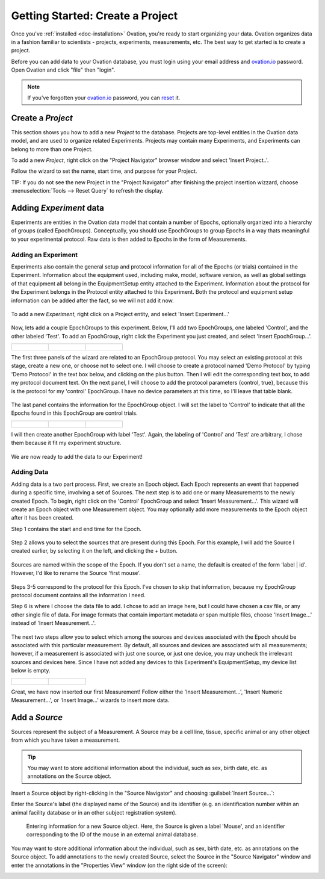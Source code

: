 .. _doc-getting-started:

*******************
Getting Started:  Create a Project
*******************

Once you've :ref:`installed <doc-installation>` Ovation, you're ready to start organizing your data. Ovation organizes data in a fashion familiar to scientists - projects, experiments, measurements, etc.  The best way to get started is to create a project.


Before you can add data to your Ovation database, you must login using your email address and `ovation.io`_ password.  Open Ovation and click "file" then "login".

.. figure:: _static/login_screen1.png
   :figwidth: 50%
.. :padding: 10px

.. note:: If you've forgotten your `ovation.io`_ password, you can `reset <https://ovation.io/users/password/new>`_ it.

.. _sec-new-project:

Create a `Project`
######################

This section shows you how to add a new `Project` to the database. Projects are top-level entities in the Ovation data model, and are used to organize related Experiments. Projects may contain many Experiments, and Experiments can belong to more than one Project.

To add a new `Project`, right click on the "Project Navigator" browser window and select 'Insert Project..'.

.. image:: _static/full_screen_before_project_insert_project1.png
   :width: 60%



Follow the wizard to set the name, start time, and purpose for your Project.

.. image:: _static/insert_project_wizard1.png
   :width: 60%


TIP:  If you do not see the new Project in the "Project Navigator" after finishing the project insertion wizzard, choose :menuselection:`Tools --> Reset Query` to refresh the display.

.. image:: _static/full_screen_after_project1.png
   :width: 60%




.. _sec-new-experiment:

Adding `Experiment` data
######################################

Experiments are entities in the Ovation data model that contain a number of Epochs, optionally organized into a hierarchy of groups (called EpochGroups). Conceptually, you should use EpochGroups to group Epochs in a way thats meaningful to your experimental protocol. Raw data is then added to Epochs in the form of Measurements.

Adding an Experiment
====================

Experiments also contain the general setup and protocol information for all of the Epochs (or trials) contained in the Experiment. Information about the equipment used, including make, model, software version, as well as global settings of that equipment all belong in the EquipmentSetup entity attached to the Experiment. Information about the protocol for the Experiment belongs in the Protocol entity attached to this Experiment. Both the protocol and equipment setup information can be added after the fact, so we will not add it now.


.. figure:: _static/insert_experiment1.png
   :figwidth: 60%


To add a new `Experiment`, right click on a Project entity, and select 'Insert Experiment...'


.. figure:: _static/insert_experiment_wizard1.png
   :figwidth: 60%


.. _sec-new-epoch-groups:

Now, lets add a couple EpochGroups to this experiment. Below, I'll add two EpochGroups, one labeled 'Control', and the other labeled 'Test'. To add an EpochGroup, right click the Experiment you just created, and select 'Insert EpochGroup...'.

+----------------------------------------------------------+----------------------------------------------------------+-----------------------------------------------------------+
| .. figure:: _static/insert_control_protocol_wizard1.png  | .. figure:: _static/insert_control_protocol_wizard2.png  |  .. figure:: _static/insert_control_protocol_wizard3.png  |
+----------------------------------------------------------+----------------------------------------------------------+-----------------------------------------------------------+

The first three panels of the wizard are related to an EpochGroup protocol. You may select an existing protocol at this stage, create a new one, or choose not to select one. I will choose to create a protocol named 'Demo Protocol' by typing 'Demo Protocol' in the text box below, and clicking on the plus button. Then I will edit the corresponding text box, to add my protocol document text. On the next panel, I will choose to add the protocol parameters {control, true}, because this is the protocol for my 'control' EpochGroup. I have no device parameters at this time, so I'll leave that table blank.


.. figure:: _static/insert_control_epoch_group.png


The last panel contains the information for the EpochGroup object. I will set the label to 'Control' to indicate that all the Epochs found in this EpochGroup are control trials.

+-------------------------------------------------------+-------------------------------------------------------+--------------------------------------------------------+
| .. figure:: _static/insert_test_protocol_wizard1.png  | .. figure:: _static/insert_test_protocol_wizard2.png  |  .. figure:: _static/insert_test_protocol_wizard3.png  |
+-------------------------------------------------------+-------------------------------------------------------+--------------------------------------------------------+


I will then create another EpochGroup with label 'Test'. Again, the labeling of 'Control' and 'Test' are arbitrary, I chose them because it fit my experiment structure.


.. figure:: _static/epoch_groups_inserted.png
   :figwidth: 60%


We are now ready to add the data to our Experiment!

.. _sec-new-data:

Adding Data
===========

Adding data is a two part process. First, we create an Epoch object. Each Epoch represents an event that happened during a specific time, involving a set of Sources. The next step is to add one or many Measurements to the newly created Epoch. To begin, right click on the 'Control' EpochGroup and select 'Insert Measurement...'. This wizard will create an Epoch object with one Measurement object. You may optionally add more measurements to the Epoch object after it has been created.

Step 1 contains the start and end time for the Epoch.


.. figure:: _static/insert_epoch_wizard1.png
   :figwidth: 60%


Step 2 allows you to select the sources that are present during this Epoch. For this example, I will add the Source I created earlier, by selecting it on the left, and clicking the + button.


.. figure:: _static/select_source_wizard1.png
   :figwidth: 60%


Sources are named within the scope of the Epoch. If you don't set a name, the default is created of the form 'label | id'. However, I'd like to rename the Source 'first mouse'.

.. figure:: _static/select_source_wizard2.png
   :figwidth: 60%


Steps 3-5 correspond to the protocol for this Epoch. I've chosen to skip that information, because my EpochGroup protocol document contains all the information I need.


Step 6 is where I choose the data file to add. I chose to add an image here, but I could have chosen a csv file, or any other single file of data. For image formats that contain important metadata or span multiple files, choose 'Insert Image...' instead of 'Insert Measurement...'.


.. figure:: _static/insert_meausrement_image.png
   :figwidth: 60%


The next two steps allow you to select which among the sources and devices associated with the Epoch should be associated with this particular measurement. By default, all sources and devices are associated with all measurements; however, if a measurement is associated with just one source, or just one device, you may uncheck the irrelevant sources and devices here. Since I have not added any devices to this Experiment's EquipmentSetup, my device list below is empty.

+------------------------------------------------------------+------------------------------------------------------------------+
| .. figure:: _static/insert_meausrement_select_sources.png  | .. figure:: _static/insert_meausrement_select_empty_devices.png  |
+------------------------------------------------------------+------------------------------------------------------------------+

Great, we have now inserted our first Measurement! Follow either the 'Insert Measurement...', 'Insert Numeric Measurement...', or 'Insert Image...' wizards to insert more data.


.. figure:: _static/measurement_inserted.png
   :figwidth: 60%



.. _sec-new-source:

Add a `Source`
#####################

Sources represent the subject of a Measurement. A Source may be a cell line, tissue, specific animal or any other object from which you have taken a measurement.

.. tip::
    You may want to store additional information about the individual, such as sex, birth date, etc. as annotations on the Source object.


Insert a Source object by right-clicking in the "Source Navigator" and choosing :guilabel:`Insert Source...`:

.. image:: _static/insert_source.png
   :width: 60%


Enter the Source's label (the displayed name of the Source) and its identifier (e.g. an identification number within an animal facility database or in an other subject registration system).

.. figure:: _static/insert_source_wizard1.png
   :width: 60%

   Entering information for a new Source object. Here, the Source is given a label 'Mouse', and an identifier corresponding to the ID of the mouse in an external animal database.


You may want to store additional information about the individual, such as sex, birth date, etc. as annotations on the Source object. To add annotations to the newly created Source, select the Source in the "Source Navigator" window and enter the annotations in the "Properties View" window (on the right side of the screen):

.. image:: _static/source_with_properties.png
   :width: 60%


.. _ovation.io: http://ovation.io
